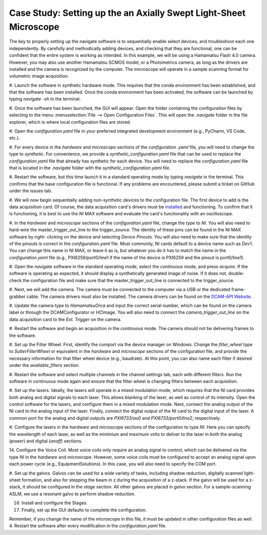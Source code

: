 Case Study: Setting up the an Axially Swept Light-Sheet Microscope
==================================================================

The key to properly setting up the navigate software is to sequentially enable select
devices, and troubleshoot each one independently. By carefully and methodically
adding devices, and checking that they are functional, one can be confident that the
entire system is working as intended. In this example, we will be using a Hamamatsu
Flash 4.0 camera. However, you may also use another Hamamatsu SCMOS model, or a
Photometrics camera, as long as the drivers are installed and the camera is
recognized by the computer. The microscope will operate in a sample scanning format
for volumetric image acquisition.

#. Launch the software in synthetic hardware mode. This requires that the conda
environment has been established, and that the software has been installed. Once the
conda environment has been activated, the software can be launched by typing
`navigate -sh` in the terminal.

#. Once the software has been launched, the GUI will appear. Open the folder
containing the configuration files by selecting to the menu :menuselection:`File -->
Open Configuration Files`. This will open the `.navigate` folder in the file
explorer, which is where local configuration files are stored.

#. Open the `configuration.yaml` file in your preferred integrated development
environment (e.g., PyCharm, VS Code, etc.).

#. For every device in the `hardware` and `microscope` sections of the `configuration
.yaml` file, you will need to change the type to `synthetic`. For convenience, we
provide a `synthetic_configuration.yaml` file that can be used to replace the
`configuration.yaml` file that already has synthetic for each device. You will need
to replace the `configuration.yaml` file that is located in the `.navigate` folder with
the `synthetic_configuration.yaml` file.

#. Restart the software, but this time launch it in a standard operating mode by
typing `navigate` in the terminal. This confirms that the base configuration file is
functional. If any problems are encountered, please submit a ticket on GitHub under
the issues tab.

#. We will now begin sequentially adding non-synthetic devices to the configuration
file. The first device to add is the data acquisition card. Of course, the data
acquisition card's drivers must be `installed <https://www.ni
.com/en/support/downloads/drivers/download.ni-daq-mx.html#494676>`_ and functioning.
To confirm that it is functioning, it is best to use the `NI MAX` software and
evaluate the card's functionality with an oscilloscope.

#. In the `hardware` and `microscope` sections of the `configuration.yaml` file, change
the `type` to `NI`. You will also need to hard-wire the master_trigger_out_line to the
trigger_source. The identity of these pins can be found in the NI MAX software by right-
clicking on the device and selecting `Device Pinouts`. You will also need to make
sure that the identity of the pinouts is correct in the `configuration.yaml` file.
Most commonly, NI cards default to a device name such as `Dev1`. You can change this
name in NI MAX, or leave it as is, but whatever you do it has to match the name in
the `configuration.yaml` file (e.g., PXI6259/port0/line1 if the name of the device is
PXI6259 and the pinout is port0/line1).

#. Open the `navigate` software in the standard operating mode, select the `continuous`
mode, and press `acquire`. If the software is operating as expected, it should display
a synthetically generated image of noise. If it does not, double-check the configuration
file and make sure that the master_trigger_out_line is connected to the trigger_source.

#. Next, we will add the camera. The camera must be connected to the computer via a USB
or the dedicated frame-grabber cable. The camera drivers must also be installed. The
camera drivers can be found on the `DCAM-API Website <https://dcam-api.com>`_.

#. Update the camera type to `HamamatsuOrca` and input the correct serial number,
which can be found on the camera label or through the DCAMConfigurator or HCImage.
You will also need to connect the `camera_trigger_out_line` on the data acquisition
card to the `Ext. Trigger` on the camera.

#. Restart the software and begin an acquisition in the `continuous` mode. The camera
should not be delivering frames to the software.

#. Set up the Filter Wheel. First, identify the comport via the device manager
on Windows. Change the `filter_wheel` type to `SutterFilterWheel` or equivalent in
the `hardware` and `microscope` sections of the configuration file, and
provide the necessary information for that filter wheel device (e.g., baudrate). At
this point, you can also name each filter if desired under the `available_filters`
section.

#. Restart the software and select multiple channels in the channel settings tab,
each with different filters. Run the software in continuous mode again and ensure
that the filter wheel is changing filters between each acquisition.

#. Set up the lasers. Ideally, the lasers will operate in a mixed modulation mode,
which requires that the NI card provides both analog and digital signals to each
laser. This allows blanking of the laser, as well as control of its intensity. Open
the control software for the lasers, and configure them in a mixed modulation mode.
Next, connect the analog output of the NI card to the analog input of the laser.
Finally, connect the digital output of the NI card to the digital input of the laser.
A common port for the analog and digital outputs are `PXI6733/ao0` and
`PXI6733/port0/line2`, respectively.

#. Configure the lasers in the `hardware` and `microscope` sections of the
configuration to type `NI`. Here you can specify the wavelength of each laser, as
well as the minimium and maximum volts to deliver to the laser in both the analog
(`power`) and digital (`onoff`) sections.

14. Configure the Voice Coil. Most voice coils only require an analog signal to
control, which can be delivered via the type `NI` in the `hardware` and `microscope`.
However, some voice coils must be configured to accept an analog signal upon each
power cycle (e.g., EquipmentSolutions). In this case, you will also need to specify
the COM port.

#. Set up the galvos. Galvos can be used for a wide variety of tasks, including
shadow reduction, digitally scanned light-sheet formation, and also for stepping the
beam in z during the acquisition of a z-stack. If the galvo will be used for a
z-stack, it should be configured in the `stage` section. All other galvos are placed
in `galvo` section. For a sample-scanning ASLM, we use a resonant galvo to perform
shadow reduction.

16. Install and configure the Stages.

17. Finally, set up the GUI defaults to complete the configuration.

Remember, if you change the name of the microscope in this file, it must be updated in other configuration files as well.
4. Restart the software after every modification in the `configuration.yaml` file.